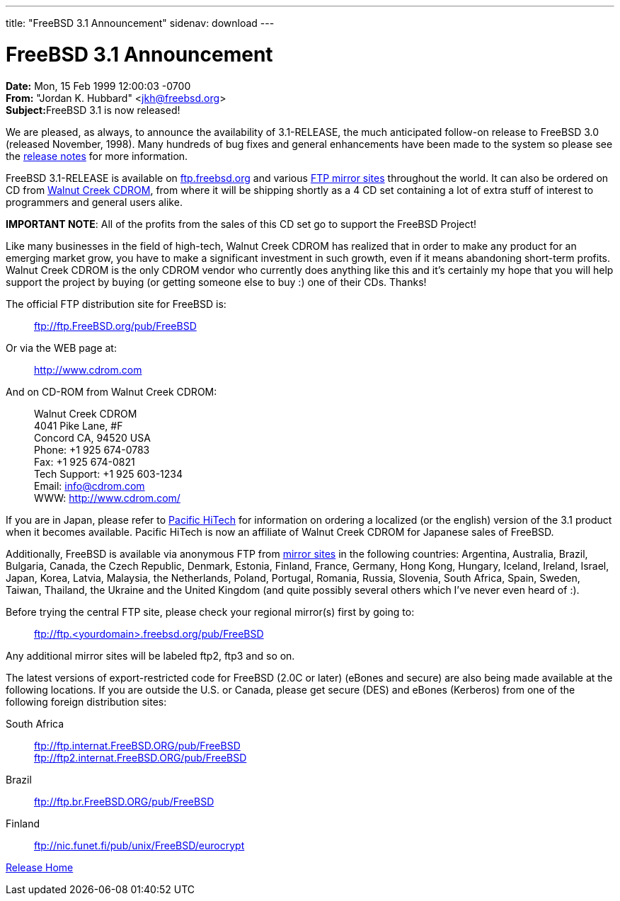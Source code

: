 ---
title: "FreeBSD 3.1 Announcement"
sidenav: download
--- 

= FreeBSD 3.1 Announcement

*Date:* Mon, 15 Feb 1999 12:00:03 -0700 +
*From:* "Jordan K. Hubbard" <jkh@freebsd.org> +
**Subject:**FreeBSD 3.1 is now released!

We are pleased, as always, to announce the availability of 3.1-RELEASE, the much anticipated follow-on release to FreeBSD 3.0 (released November, 1998). Many hundreds of bug fixes and general enhancements have been made to the system so please see the link:notes.html[release notes] for more information.

FreeBSD 3.1-RELEASE is available on ftp://ftp.freebsd.org/pub/FreeBSD[ftp.freebsd.org] and various https://www.FreeBSD.org/handbook/mirrors.html[FTP mirror sites] throughout the world. It can also be ordered on CD from http://www.cdrom.com/[Walnut Creek CDROM], from where it will be shipping shortly as a 4 CD set containing a lot of extra stuff of interest to programmers and general users alike.

*IMPORTANT NOTE*: All of the profits from the sales of this CD set go to support the FreeBSD Project!

Like many businesses in the field of high-tech, Walnut Creek CDROM has realized that in order to make any product for an emerging market grow, you have to make a significant investment in such growth, even if it means abandoning short-term profits. Walnut Creek CDROM is the only CDROM vendor who currently does anything like this and it's certainly my hope that you will help support the project by buying (or getting someone else to buy :) one of their CDs. Thanks!

The official FTP distribution site for FreeBSD is:

____
ftp://ftp.FreeBSD.org/pub/FreeBSD
____

Or via the WEB page at:

____
http://www.cdrom.com
____

And on CD-ROM from Walnut Creek CDROM:

____
Walnut Creek CDROM +
4041 Pike Lane, #F +
Concord CA, 94520 USA +
Phone: +1 925 674-0783 +
Fax: +1 925 674-0821 +
Tech Support: +1 925 603-1234 +
Email: info@cdrom.com +
WWW: http://www.cdrom.com/
____

If you are in Japan, please refer to http://www.pht.co.jp/[Pacific HiTech] for information on ordering a localized (or the english) version of the 3.1 product when it becomes available. Pacific HiTech is now an affiliate of Walnut Creek CDROM for Japanese sales of FreeBSD.

Additionally, FreeBSD is available via anonymous FTP from https://www.FreeBSD.org/handbook/mirrors.html[mirror sites] in the following countries: Argentina, Australia, Brazil, Bulgaria, Canada, the Czech Republic, Denmark, Estonia, Finland, France, Germany, Hong Kong, Hungary, Iceland, Ireland, Israel, Japan, Korea, Latvia, Malaysia, the Netherlands, Poland, Portugal, Romania, Russia, Slovenia, South Africa, Spain, Sweden, Taiwan, Thailand, the Ukraine and the United Kingdom (and quite possibly several others which I've never even heard of :).

Before trying the central FTP site, please check your regional mirror(s) first by going to:

____
ftp://ftp.<yourdomain>.freebsd.org/pub/FreeBSD
____

Any additional mirror sites will be labeled ftp2, ftp3 and so on.

The latest versions of export-restricted code for FreeBSD (2.0C or later) (eBones and secure) are also being made available at the following locations. If you are outside the U.S. or Canada, please get secure (DES) and eBones (Kerberos) from one of the following foreign distribution sites:

South Africa::
  ftp://ftp.internat.FreeBSD.ORG/pub/FreeBSD +
  ftp://ftp2.internat.FreeBSD.ORG/pub/FreeBSD
Brazil::
  ftp://ftp.br.FreeBSD.ORG/pub/FreeBSD
Finland::
  ftp://nic.funet.fi/pub/unix/FreeBSD/eurocrypt

link:../../[Release Home]
